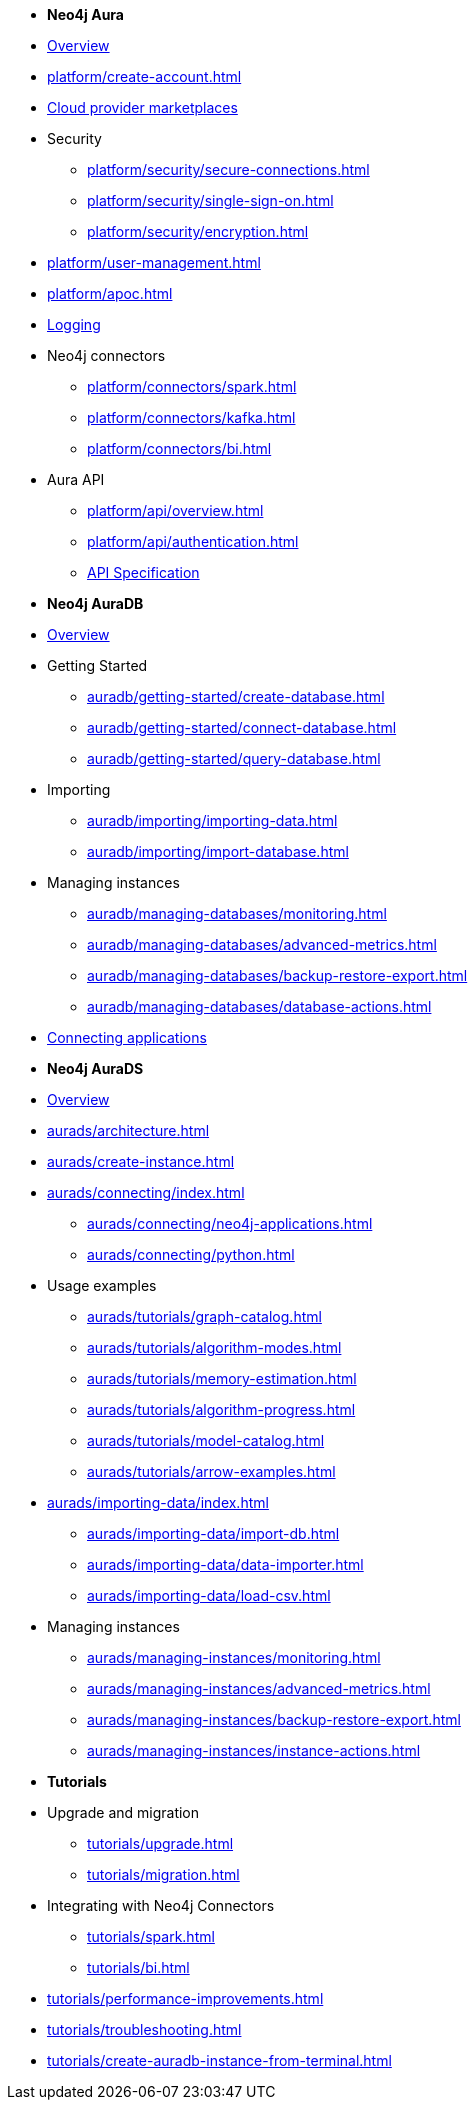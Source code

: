////
Generic Start
////
* *Neo4j Aura*

* xref:index.adoc[Overview]

* xref:platform/create-account.adoc[]
* xref:platform/cloud-providers.adoc[Cloud provider marketplaces]

* Security
** xref:platform/security/secure-connections.adoc[]
** xref:platform/security/single-sign-on.adoc[]
** xref:platform/security/encryption.adoc[]

* xref:platform/user-management.adoc[]
* xref:platform/apoc.adoc[]
* xref:platform/logging.adoc[Logging]

* Neo4j connectors
** xref:platform/connectors/spark.adoc[]
** xref:platform/connectors/kafka.adoc[]
** xref:platform/connectors/bi.adoc[]

* Aura API
** xref:platform/api/overview.adoc[]
** xref:platform/api/authentication.adoc[]
** link:{neo4j-docs-base-uri}/aura/platform/api/specification/[API Specification]

////
Generic End
////

////
AuraDB Start
////
* *Neo4j AuraDB*

* xref:auradb/index.adoc[Overview]

* Getting Started
** xref:auradb/getting-started/create-database.adoc[]
** xref:auradb/getting-started/connect-database.adoc[]
** xref:auradb/getting-started/query-database.adoc[]

* Importing
** xref:auradb/importing/importing-data.adoc[]
** xref:auradb/importing/import-database.adoc[]

* Managing instances
** xref:auradb/managing-databases/monitoring.adoc[]
** xref:auradb/managing-databases/advanced-metrics.adoc[]
** xref:auradb/managing-databases/backup-restore-export.adoc[]
** xref:auradb/managing-databases/database-actions.adoc[]

* xref:auradb/connecting-applications/overview.adoc[Connecting applications]
////
AuraDB End
////

////
AuraDS Start
////
* *Neo4j AuraDS*

* xref:aurads/index.adoc[Overview]
* xref:aurads/architecture.adoc[]

* xref:aurads/create-instance.adoc[]

* xref:aurads/connecting/index.adoc[]
** xref:aurads/connecting/neo4j-applications.adoc[]
** xref:aurads/connecting/python.adoc[]

* Usage examples
** xref:aurads/tutorials/graph-catalog.adoc[]
** xref:aurads/tutorials/algorithm-modes.adoc[]
** xref:aurads/tutorials/memory-estimation.adoc[]
** xref:aurads/tutorials/algorithm-progress.adoc[]
** xref:aurads/tutorials/model-catalog.adoc[]
** xref:aurads/tutorials/arrow-examples.adoc[]

* xref:aurads/importing-data/index.adoc[]
** xref:aurads/importing-data/import-db.adoc[]
** xref:aurads/importing-data/data-importer.adoc[]
** xref:aurads/importing-data/load-csv.adoc[]

* Managing instances
** xref:aurads/managing-instances/monitoring.adoc[]
** xref:aurads/managing-instances/advanced-metrics.adoc[]
** xref:aurads/managing-instances/backup-restore-export.adoc[]
** xref:aurads/managing-instances/instance-actions.adoc[]
////
AuraDS End
////

* *Tutorials*
* Upgrade and migration
** xref:tutorials/upgrade.adoc[]
** xref:tutorials/migration.adoc[]
* Integrating with Neo4j Connectors
** xref:tutorials/spark.adoc[]
** xref:tutorials/bi.adoc[]
* xref:tutorials/performance-improvements.adoc[]
* xref:tutorials/troubleshooting.adoc[]
* xref:tutorials/create-auradb-instance-from-terminal.adoc[]

